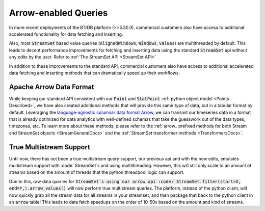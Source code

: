 .. -*- mode: rst -*-

.. _Arrow Page:

Arrow-enabled Queries
=====================

In more recent deployments of the BTrDB platform (>=5.30.0), commercial customers also have access to additional accelerated functionality for data fetching and inserting.

Also, most :code:`StreamSet` based value queries (:code:`AlignedWindows`, :code:`Windows`, :code:`Values`) are multithreaded by default.
This leads to decent performance improvements for fetching and inserting data using the standard :code:`StreamSet` api without any edits by the user.
Refer to :ref:`The StreamSet API <StreamSet API>`

In addition to these improvements to the standard API, commercial customers also have access to additional accelerated data fetching and inserting methods that can dramatically speed up their workflows.

Apache Arrow Data Format
^^^^^^^^^^^^^^^^^^^^^^^^

While keeping our standard API consistent with our :code:`Point` and :code:`StatPoint` :ref:`python object model <Points Described>`, we have also created additional methods that will provide this same type of data, but in a tabular format by default.
Leveraging the `language-agnostic columnar data format Arrow <https://arrow.apache.org/>`_, we can transmit our timeseries data in a format that is already optimized for data analytics with well-defined schemas that take the guesswork out of the data types, timezones, etc.
To learn more about these methods, please refer to the :ref:`arrow_ prefixed methods for both Stream and StreamSet objects <StreamGeneralDocs>` and the :ref:`StreamSet transformer methods <TransformersDocs>`.

.. _ArrowMultistreamDocs:
True Multistream Support
^^^^^^^^^^^^^^^^^^^^^^^^

Until now, there has not been a true multistream query support, our previous api and with the new edits, emulates multistream support with :code:`StreamSet`s and using multithreading.
However, this will still only scale to an amount of streams based on the amount of threads that the python threadpool logic can support.

Due to this, raw data queries for :code:`StreamSet`s using our arrow api :code:`StreamSet.filter(start=X, end=Y,).arrow_values()` will now perform true multistream queries.
The platform, instead of the python client, will now quickly grab all the stream data for all streams in your streamset, and then package that back to the python client in an :code:`arrow` table!
This leads to data fetch speedups on the order of 10-50x based on the amount and kind of streams.
